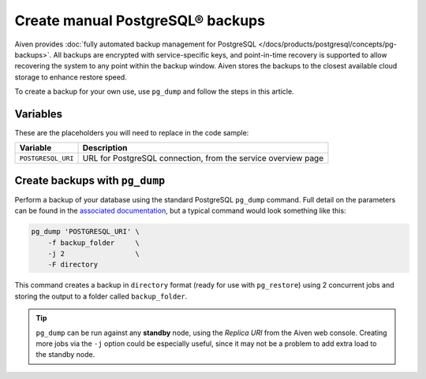 Create manual PostgreSQL® backups
=================================

Aiven provides :doc:`fully automated backup management for PostgreSQL </docs/products/postgresql/concepts/pg-backups>`. All backups are encrypted with service-specific keys, and point-in-time recovery is supported to allow recovering the system to any point within the backup window. Aiven stores the backups to the closest available cloud storage to enhance restore speed.

To create a backup for your own use, use ``pg_dump`` and follow the steps in this article.

Variables
'''''''''

These are the placeholders you will need to replace in the code sample:

==================      =============================================================
Variable                Description
==================      =============================================================
``POSTGRESQL_URI``      URL for PostgreSQL connection, from the service overview page
==================      =============================================================

Create backups with ``pg_dump``
'''''''''''''''''''''''''''''''

Perform a backup of your database using the standard PostgreSQL ``pg_dump`` command. Full detail on the parameters can be found in the `associated documentation <https://www.postgresql.org/docs/current/app-pgdump.html>`_, but a typical command would look something like this:

.. code::
  
   pg_dump 'POSTGRESQL_URI' \
       -f backup_folder     \
       -j 2                 \
       -F directory

This command creates a backup in ``directory`` format (ready for use with ``pg_restore``) using 2 concurrent jobs and storing the output to a folder called ``backup_folder``.

.. Tip::
    ``pg_dump`` can be run against any **standby** node, using the *Replica URI* from the Aiven web console.
    Creating more jobs via the ``-j`` option could be especially useful, since it may not be a problem to add extra load to the standby node.

